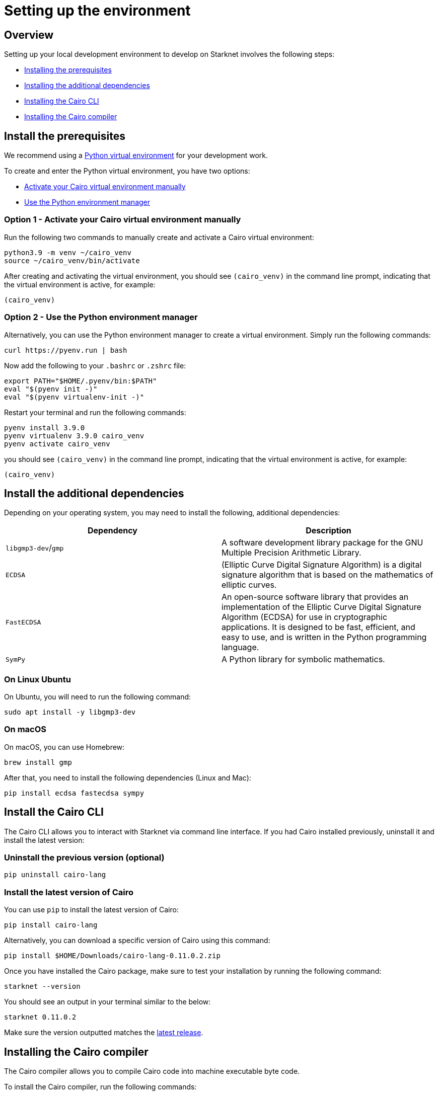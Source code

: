 [id="environment"]

# Setting up the environment

## Overview

Setting up your local development environment to develop on Starknet involves the following steps:

    * xref:#_install_the_prerequisites[Installing the prerequisites]
    * xref:#_install_the_additional_dependencies[Installing the additional dependencies]
    * xref:#_install_the_cairo_cli[Installing the Cairo CLI]
    * xref:#_install_the_cairo_compiler[Installing the Cairo compiler]


## Install the prerequisites

We recommend using a link:https://docs.python.org/3/library/venv.html[Python virtual environment]
for your development work.

To create and enter the Python virtual environment, you have two options:

    * xref:#_option_1__activate_your_cairo_virtual_environment_manually[Activate your Cairo virtual environment manually]
    * xref:#_option_2__use_the_python_environment_manager[Use the Python environment manager]


### Option 1 - Activate your Cairo virtual environment manually

Run the following two commands to manually create and activate a Cairo virtual environment:

[,Bash]
----
python3.9 -m venv ~/cairo_venv
source ~/cairo_venv/bin/activate
----

After creating and activating the virtual environment, you should see `(cairo_venv)` in the command line prompt, indicating that the virtual environment is active, for example:

[,Bash]
----
(cairo_venv)
----


### Option 2 - Use the Python environment manager

Alternatively, you can use the Python environment manager to create a virtual environment. Simply run the following commands:

[,Bash]
----
curl https://pyenv.run | bash
----

Now add the following to your `.bashrc` or `.zshrc` file:

[,Bash]
----
export PATH="$HOME/.pyenv/bin:$PATH"
eval "$(pyenv init -)"
eval "$(pyenv virtualenv-init -)"
----

Restart your terminal and run the following commands:

[,Bash]
----
pyenv install 3.9.0
pyenv virtualenv 3.9.0 cairo_venv
pyenv activate cairo_venv
----

you should see `(cairo_venv)` in the command line prompt, indicating that the virtual environment
is active, for example:

[,Bash]
----
(cairo_venv)
----

## Install the additional dependencies

Depending on your operating system, you may need to install the following, additional dependencies:
|===
|Dependency |Description

|`libgmp3-dev`/`gmp`|A software development library package for the GNU Multiple Precision Arithmetic
Library.
|`ECDSA` |(Elliptic Curve Digital Signature Algorithm) is a digital signature algorithm that is based on the mathematics of elliptic curves.
|`FastECDSA`|An open-source software library that provides an implementation of the Elliptic Curve
Digital Signature Algorithm (ECDSA) for use in cryptographic applications. It is designed to be fast, efficient, and easy to use, and is written in the Python programming language.
|`SymPy` |A Python library for symbolic mathematics.
|===


### On Linux Ubuntu
On Ubuntu, you will need to run the following command:

[,Bash]
----
sudo apt install -y libgmp3-dev
----

### On macOS
On macOS, you can use Homebrew:

[,Bash]
----
brew install gmp
----

After that, you need to install the following dependencies (Linux and Mac):

[,Bash]
----
pip install ecdsa fastecdsa sympy
----

## Install the Cairo CLI

The Cairo CLI allows you to interact with Starknet via command line interface. If you had
Cairo installed previously, uninstall it and install the latest version:

### Uninstall the previous version (optional)
[,Bash]
----
pip uninstall cairo-lang
----

### Install the latest version of Cairo

You can use `pip` to install the latest version of Cairo:

[,Bash]
----
pip install cairo-lang
----

Alternatively, you can download a specific version of Cairo using this command:

[,Bash]
----
pip install $HOME/Downloads/cairo-lang-0.11.0.2.zip
----

Once you have installed the Cairo package, make sure to test your installation by running the
following command:

[,Bash]
----
starknet --version
----

You should see an output in your terminal similar to the below:
[,Bash]
----
starknet 0.11.0.2
----

Make sure the version outputted matches the link:https://github.com/starkware-libs/cairo-lang/releases[latest release].

## Installing the Cairo compiler

The Cairo compiler allows you to compile Cairo code into machine executable byte code.

To install the Cairo compiler, run the following commands:

### Step 1 - Clone the repository and set up the Cairo compiler

Go to your $HOME directory

[,Bash]
----
cd ~/
----

Clone the cairo Cairo 1 compiler to a folder called .cairo in your home directory

[,Bash]
----
git clone https://github.com/starkware-libs/cairo/ .cairo
cd .cairo/
git checkout tags/v1.0.0-alpha.6
cargo build --all --release
----

### Step 2 - Add the Cairo executables to your path

After building the Cairo binaries, add them to the PATH environment variable by adding the following line to your `.bashrc` or `.zshrc` file:

[,Bash]
----
export PATH="$HOME/.cairo/target/release:$PATH"
----

Then, open a new shell and check that the following command returns a version number:

[,Bash]
----
cairo-compile --version
----

Your output should look similar to the below:

[,Bash]
----
cairo-lang-compiler 1.0.0-alpha.6
----

You are now able to compile, deploy and interact with smart contracts on Starknet
